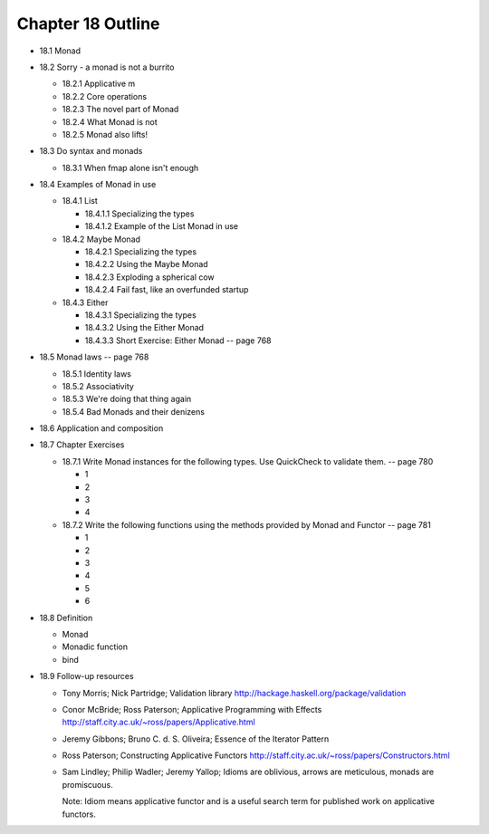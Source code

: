********************
 Chapter 18 Outline
********************

* 18.1 Monad
* 18.2 Sorry - a monad is not a burrito

  * 18.2.1 Applicative m
  * 18.2.2 Core operations
  * 18.2.3 The novel part of Monad
  * 18.2.4 What Monad is not
  * 18.2.5 Monad also lifts!

* 18.3 Do syntax and monads

  * 18.3.1 When fmap alone isn't enough

* 18.4 Examples of Monad in use

  * 18.4.1 List

    * 18.4.1.1 Specializing the types
    * 18.4.1.2 Example of the List Monad in use

  * 18.4.2 Maybe Monad

    * 18.4.2.1 Specializing the types
    * 18.4.2.2 Using the Maybe Monad
    * 18.4.2.3 Exploding a spherical cow
    * 18.4.2.4 Fail fast, like an overfunded startup

  * 18.4.3 Either

    * 18.4.3.1 Specializing the types
    * 18.4.3.2 Using the Either Monad
    * 18.4.3.3 Short Exercise: Either Monad -- page 768

* 18.5 Monad laws -- page 768

  * 18.5.1 Identity laws
  * 18.5.2 Associativity
  * 18.5.3 We're doing that thing again
  * 18.5.4 Bad Monads and their denizens

* 18.6 Application and composition
* 18.7 Chapter Exercises

  * 18.7.1 Write Monad instances for the
    following types. Use QuickCheck to
    validate them. -- page 780

    * 1
    * 2
    * 3
    * 4

  * 18.7.2 Write the following functions
    using the methods provided by Monad
    and Functor -- page 781

    * 1
    * 2
    * 3
    * 4
    * 5
    * 6

* 18.8 Definition

  * Monad
  * Monadic function
  * bind

* 18.9 Follow-up resources

  * Tony Morris; Nick Partridge; Validation library
    http://hackage.haskell.org/package/validation

  * Conor McBride; Ross Paterson; Applicative
    Programming with Effects
    http://staff.city.ac.uk/~ross/papers/Applicative.html

  * Jeremy Gibbons; Bruno C. d. S. Oliveira; Essence
    of the Iterator Pattern

  * Ross Paterson; Constructing Applicative Functors
    http://staff.city.ac.uk/~ross/papers/Constructors.html

  * Sam Lindley; Philip Wadler; Jeremy Yallop;
    Idioms are oblivious, arrows are meticulous,
    monads are promiscuous.

    Note: Idiom means applicative functor and is a
    useful search term for published work on
    applicative functors.

